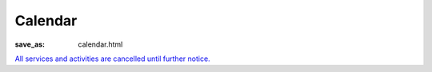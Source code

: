Calendar
========

:save_as: calendar.html

`All services and activities are cancelled until further notice. </>`_
